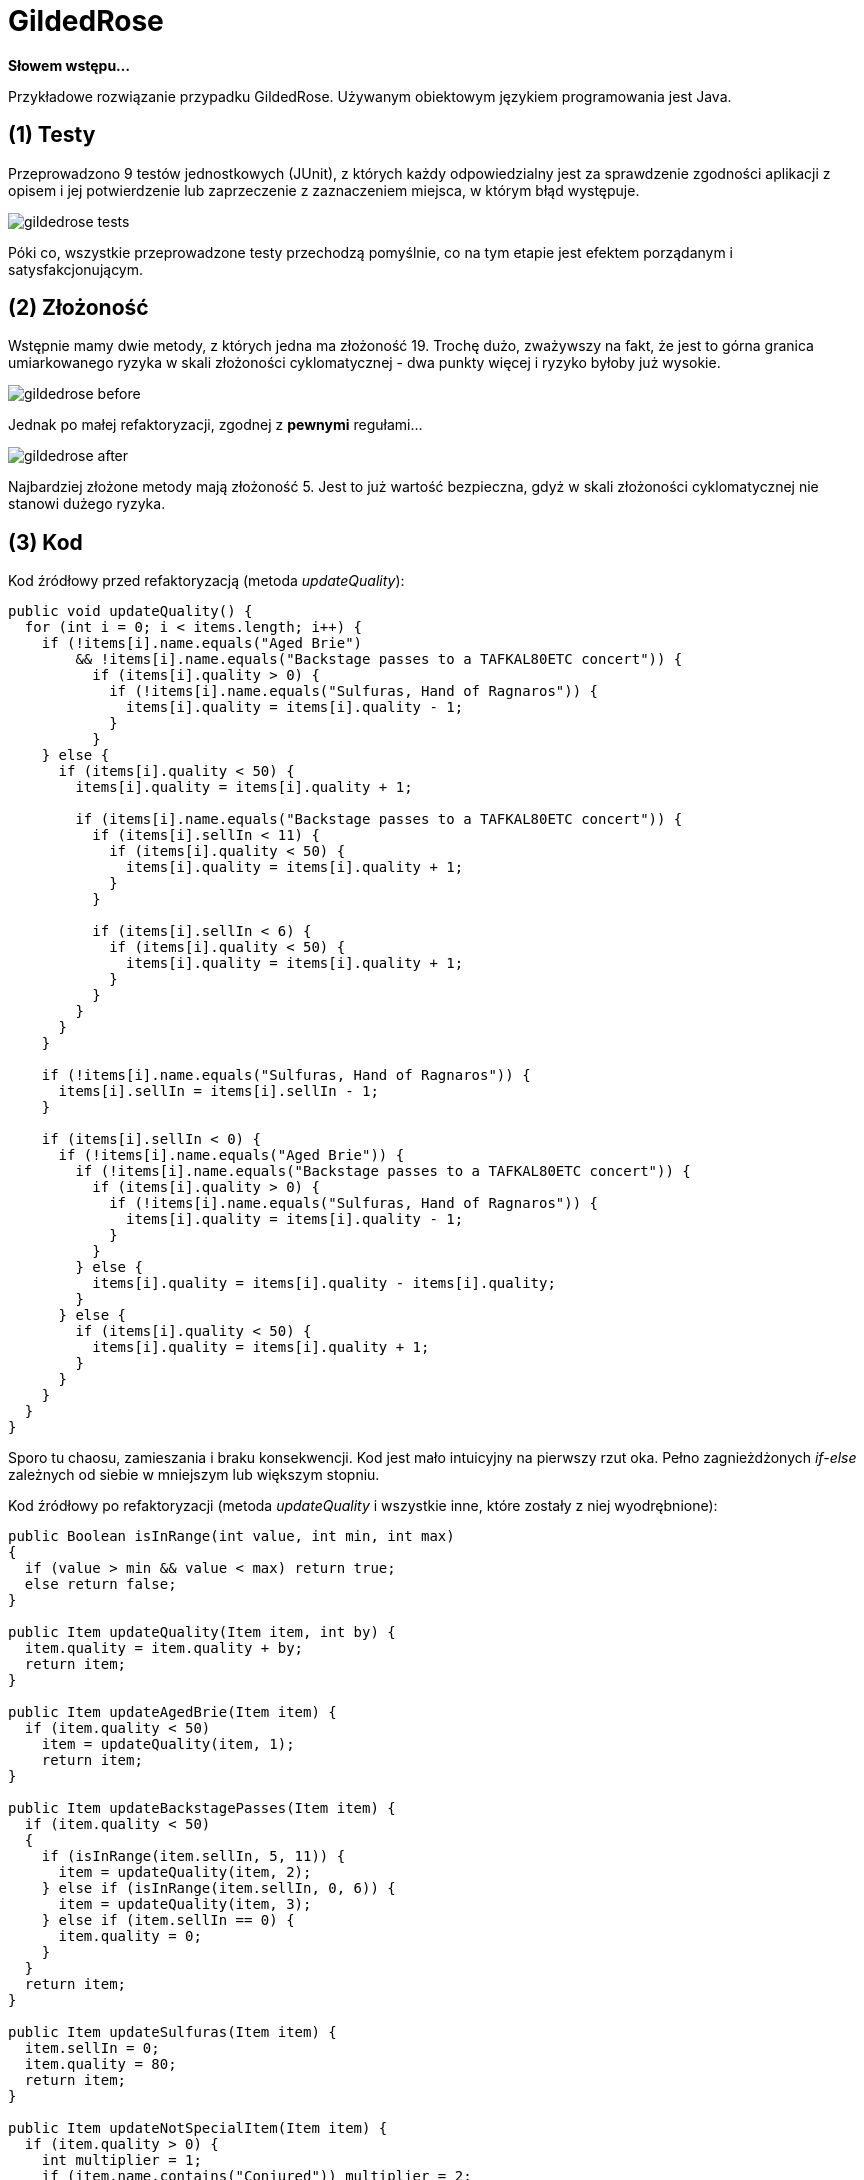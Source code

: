 GildedRose
==========

*Słowem wstępu...*

Przykładowe rozwiązanie przypadku GildedRose. Używanym obiektowym językiem
programowania jest Java.


(1) Testy
---------

Przeprowadzono 9 testów jednostkowych (JUnit), z których każdy odpowiedzialny
jest za sprawdzenie zgodności aplikacji z opisem i jej potwierdzenie lub
zaprzeczenie z zaznaczeniem miejsca, w którym błąd występuje.

image::../../screenshots/gildedrose/gildedrose_tests.png[]

Póki co, wszystkie przeprowadzone testy przechodzą pomyślnie, co na tym etapie
jest efektem porządanym i satysfakcjonującym.


(2) Złożoność
-------------

Wstępnie mamy dwie metody, z których jedna ma złożoność 19. Trochę dużo,
zważywszy na fakt, że jest to górna granica umiarkowanego ryzyka w skali
złożoności cyklomatycznej - dwa punkty więcej i ryzyko byłoby już wysokie.

image::../../screenshots/gildedrose/gildedrose_before.png[]

Jednak po małej refaktoryzacji, zgodnej z *pewnymi* regułami...

image::../../screenshots/gildedrose/gildedrose_after.png[]

Najbardziej złożone metody mają złożoność 5. Jest to już wartość bezpieczna,
gdyż w skali złożoności cyklomatycznej nie stanowi dużego ryzyka.


(3) Kod
-------

Kod źródłowy przed refaktoryzacją (metoda _updateQuality_):
[source,java]
-----------------
public void updateQuality() {
  for (int i = 0; i < items.length; i++) {
    if (!items[i].name.equals("Aged Brie")
        && !items[i].name.equals("Backstage passes to a TAFKAL80ETC concert")) {
          if (items[i].quality > 0) {
            if (!items[i].name.equals("Sulfuras, Hand of Ragnaros")) {
              items[i].quality = items[i].quality - 1;
            }
          }
    } else {
      if (items[i].quality < 50) {
        items[i].quality = items[i].quality + 1;

        if (items[i].name.equals("Backstage passes to a TAFKAL80ETC concert")) {
          if (items[i].sellIn < 11) {
            if (items[i].quality < 50) {
              items[i].quality = items[i].quality + 1;
            }
          }

          if (items[i].sellIn < 6) {
            if (items[i].quality < 50) {
              items[i].quality = items[i].quality + 1;
            }
          }
        }
      }
    }

    if (!items[i].name.equals("Sulfuras, Hand of Ragnaros")) {
      items[i].sellIn = items[i].sellIn - 1;
    }

    if (items[i].sellIn < 0) {
      if (!items[i].name.equals("Aged Brie")) {
        if (!items[i].name.equals("Backstage passes to a TAFKAL80ETC concert")) {
          if (items[i].quality > 0) {
            if (!items[i].name.equals("Sulfuras, Hand of Ragnaros")) {
              items[i].quality = items[i].quality - 1;
            }
          }
        } else {
          items[i].quality = items[i].quality - items[i].quality;
        }
      } else {
        if (items[i].quality < 50) {
          items[i].quality = items[i].quality + 1;
        }
      }
    }
  }
}
-----------------

Sporo tu chaosu, zamieszania i braku konsekwencji. Kod jest mało intuicyjny
na pierwszy rzut oka. Pełno zagnieżdżonych _if-else_ zależnych od siebie
w mniejszym lub większym stopniu.

Kod źródłowy po refaktoryzacji (metoda _updateQuality_ i wszystkie inne, które
zostały z niej wyodrębnione):
[source,java]
-----------------
public Boolean isInRange(int value, int min, int max)
{
  if (value > min && value < max) return true;
  else return false;
}

public Item updateQuality(Item item, int by) {
  item.quality = item.quality + by;
  return item;
}

public Item updateAgedBrie(Item item) {
  if (item.quality < 50)
    item = updateQuality(item, 1);
    return item;
}

public Item updateBackstagePasses(Item item) {
  if (item.quality < 50)
  {
    if (isInRange(item.sellIn, 5, 11)) {
      item = updateQuality(item, 2);
    } else if (isInRange(item.sellIn, 0, 6)) {
      item = updateQuality(item, 3);
    } else if (item.sellIn == 0) {
      item.quality = 0;
    }
  }
  return item;
}

public Item updateSulfuras(Item item) {
  item.sellIn = 0;
  item.quality = 80;
  return item;
}

public Item updateNotSpecialItem(Item item) {
  if (item.quality > 0) {
    int multiplier = 1;
    if (item.name.contains("Conjured")) multiplier = 2;
    item = updateConjuredOrNot(item, multiplier);
  }
  return item;
}

public Item updateConjuredOrNot(Item item, int multiplier)
{
  if (item.sellIn > 0) item = updateQuality(item, -1 * multiplier);
  else item = updateQuality(item, -2 * multiplier);
  return item;
}

public Item updateSellInAndCheckQuality(Item item)
{
  if (!item.name.equals("Sulfuras, Hand of Ragnaros")) {
    item.sellIn = item.sellIn - 1;
    if (item.quality < 0)
      item.quality = 0;
    else if (item.quality > 50)
      item.quality = 50;
  }
  return item;
}

public void updateQuality() {
  for (int i = 0; i < items.length; i++) {
    switch (items[i].name) {
      case "Aged Brie":
        items[i] = updateAgedBrie(items[i]);
        break;
      case "Backstage passes to a TAFKAL80ETC concert":
        items[i] = updateBackstagePasses(items[i]);
        break;
      case "Sulfuras, Hand of Ragnaros":
        items[i] = updateSulfuras(items[i]);
        break;
      default:
        items[i] = updateNotSpecialItem(items[i]);
        break;
      }
    items[i] = updateSellInAndCheckQuality(items[i]);
  }
}
-----------------

Krótko, zwięźle i na temat. Wszystko wyodrębnione do mniejszych metod,
uporządkowane i łatwiejsze do zrozumienia na pierwszy rzut oka.


(4) Refaktoryzacja
------------------

Etapy refaktoryzacji:

1. Zapoznanie się z kodem źródłowym aplikacji i mechanizmami weń zawartymi.
Szczególne zwrócenie uwagi na strukturę metod i sposób przetwarzania danych.

2. Zbadanie jakości kodu jakąś metryką, np. złożoność cyklomatyczna,
porównanie wyniku z odpowiednią skalą i wyciągnięcie wniosków.

3. Napisanie testów zgodnych z listą wymagań, których oczekujemy, aby
program spełniał.

4. W przypadku niepowodzenia któregoś z testów - wprowadzić odpowiedni
zmiany w kodzie i powtórzyć krok. W przypadku powodzenia przejść do kroku
następnego.

5. Przeprowadzenie odpowiednich modyfikacji w kodzie nie zmieniając jego
zachowania, jednak trzymając się *pewnych* reguł.

6. Ponowne zbadanie jakości kodu (powtórzenie kroku 2.), porównanie
czy jest lepiej i wyciągnięcie wniosków.

7. Sprawdzenie, czy wszystko działa zgodnie z pierwotnymi założeniami.
Jeśli tak - zadanie wykonane. Jeśli nie - powtórzyć proces.
